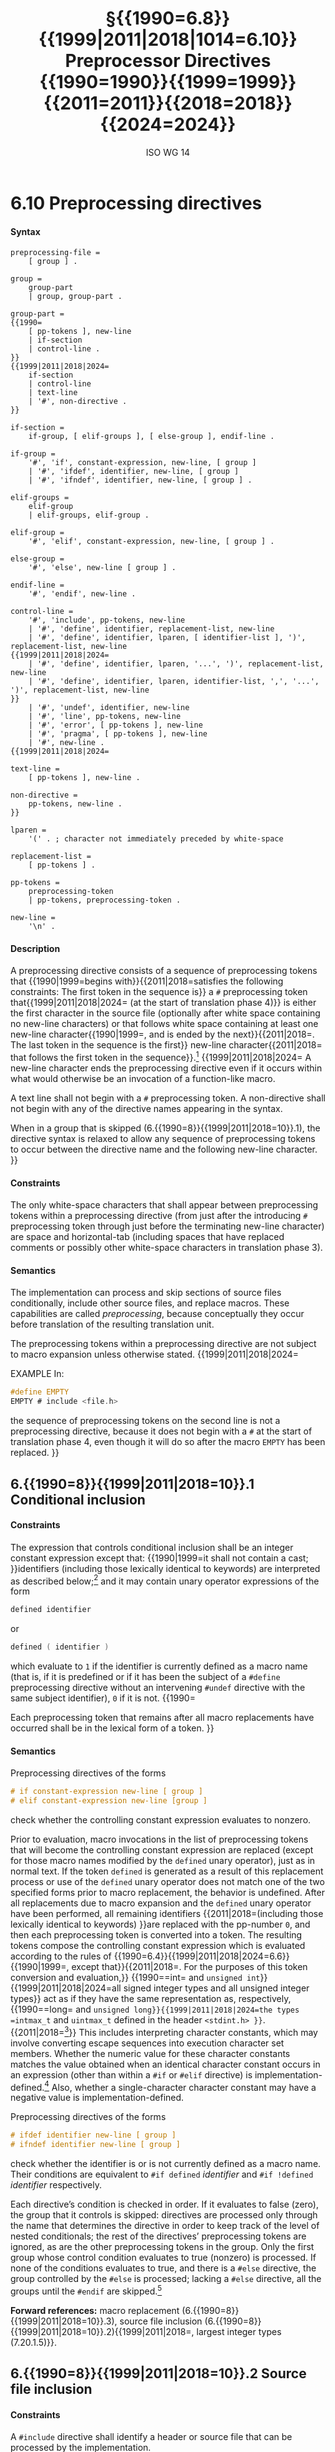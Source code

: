 :PROPERTIES:
:ID: 20240410T172230.159000
:END:
#+title: §{{1990=6.8}}{{1999|2011|2018|1014=6.10}} Preprocessor Directives {{1990=1990}}{{1999=1999}}{{2011=2011}}{{2018=2018}}{{2024=2024}}
#+author: ISO WG 14
#+options: toc:nil H:5
#+latex_header: \usepackage{titlesec}
#+latex_header: \usepackage{parskip}
#+latex_header: \usepackage{hyperref}
#+latex_header: \usepackage{textgreek}
#+latex_header: \hypersetup{linktoc = all, colorlinks = true, urlcolor = blue, citecolor = blue, linkcolor = blue}
#+latex_header: \titlespacing{\subsection}{0pt}{*4}{*1.5}
#+latex_header: \titlespacing{\subsubsection}{0pt}{*4}{*1.5}
#+latex_header: \parindent=0pt

# Local Variables:
# tab-width: 8
# End:

#  LocalWords:  EMPTY placemarker placemarkers destringized Rescanning
#  LocalWords:  nonreplaced

* 6.10 Preprocessing directives
**** Syntax
#+begin_src ebnf
preprocessing-file =
	[ group ] .

group =
	group-part
	| group, group-part .

group-part =
{{1990=
	[ pp-tokens ], new-line
	| if-section
	| control-line .
}}
{{1999|2011|2018|2024=
	if-section
	| control-line
	| text-line
	| '#', non-directive .
}}

if-section =
	if-group, [ elif-groups ], [ else-group ], endif-line .

if-group =
	'#', 'if', constant-expression, new-line, [ group ]
	| '#', 'ifdef', identifier, new-line, [ group ]
	| '#', 'ifndef', identifier, new-line, [ group ] .

elif-groups =
	elif-group
	| elif-groups, elif-group .

elif-group =
	'#', 'elif', constant-expression, new-line, [ group ] .

else-group =
	'#', 'else', new-line [ group ] .

endif-line =
	'#', 'endif', new-line .

control-line =
	'#', 'include', pp-tokens, new-line
	| '#', 'define', identifier, replacement-list, new-line
	| '#', 'define', identifier, lparen, [ identifier-list ], ')', replacement-list, new-line
{{1999|2011|2018|2024=
	| '#', 'define', identifier, lparen, '...', ')', replacement-list, new-line
	| '#', 'define', identifier, lparen, identifier-list, ',', '...', ')', replacement-list, new-line
}}
	| '#', 'undef', identifier, new-line
	| '#', 'line', pp-tokens, new-line
	| '#', 'error', [ pp-tokens ], new-line
	| '#', 'pragma', [ pp-tokens ], new-line
	| '#', new-line .
{{1999|2011|2018|2024=

text-line =
	[ pp-tokens ], new-line .

non-directive =
	pp-tokens, new-line .
}}

lparen =
	'(' . ; character not immediately preceded by white-space

replacement-list =
	[ pp-tokens ] .

pp-tokens =
	preprocessing-token
	| pp-tokens, preprocessing-token .

new-line =
	'\n' .
#+end_src

**** Description
A preprocessing directive consists of a sequence of preprocessing tokens that {{1990|1999=begins with}}{{2011|2018=satisfies the following constraints: The first token in the sequence is}} a =#= preprocessing token that{{1999|2011|2018|2024= (at the start of translation phase 4)}} is either the first character in the source file (optionally after white space containing no new-line characters) or that follows white space containing at least one new-line character{{1990|1999=, and is ended by the next}}{{2011|2018=. The last token in the sequence is the first}} new-line character{{2011|2018= that follows the first token in the sequence}}.[fn:1]
{{1999|2011|2018|2024=
A new-line character ends the preprocessing directive even if it occurs within what would otherwise be an invocation of a function-like macro.

A text line shall not begin with a =#= preprocessing token.
A non-directive shall not begin with any of the directive names appearing in the syntax.

When in a group that is skipped (6.{{1990=8}}{{1999|2011|2018=10}}.1), the directive syntax is relaxed to allow any sequence of preprocessing tokens to occur between the directive name and the following new-line character.
}}


**** Constraints
The only white-space characters that shall appear between preprocessing tokens within a preprocessing directive (from just after the introducing =#= preprocessing token through just before the terminating new-line character) are space and horizontal-tab (including spaces that have replaced comments or possibly other white-space characters in translation phase 3).


**** Semantics
The implementation can process and skip sections of source files conditionally, include other source files, and replace macros.
These capabilities are called /preprocessing/, because conceptually they occur before translation of the resulting translation unit.

The preprocessing tokens within a preprocessing directive are not subject to macro expansion unless otherwise stated.
{{1999|2011|2018|2024=

EXAMPLE
In:

#+begin_src c
#define EMPTY
EMPTY # include <file.h>
#+end_src

the sequence of preprocessing tokens on the second line is not a preprocessing directive, because it does not begin with a =#= at the start of translation phase 4, even though it will do so after the macro =EMPTY= has been replaced.
}}


** 6.{{1990=8}}{{1999|2011|2018=10}}.1 Conditional inclusion
**** Constraints
The expression that controls conditional inclusion shall be an integer constant expression except that: {{1990|1999=it shall not contain a cast; }}identifiers (including those lexically identical to keywords) are interpreted as described below;[fn:2] and it may contain unary operator expressions of the form
#+begin_src c
defined identifier
#+end_src
or
#+begin_src c
defined ( identifier )
#+end_src
which evaluate to =1= if the identifier is currently defined as a macro name (that is, if it is predefined or if it has been the subject of a =#define= preprocessing directive without an intervening =#undef= directive with the same subject identifier), =0= if it is not.
{{1990=

Each preprocessing token that remains after all macro replacements have occurred shall be in the lexical form of a token.
}}


**** Semantics
Preprocessing directives of the forms
#+begin_src c
# if constant-expression new-line [ group ]
# elif constant-expression new-line [group ]
#+end_src
check whether the controlling constant expression evaluates to nonzero.

Prior to evaluation, macro invocations in the list of preprocessing tokens that will become the controlling constant expression are replaced (except for those macro names modified by the =defined= unary operator), just as in normal text.
If the token =defined= is generated as a result of this replacement process or use of the =defined= unary operator does not match one of the two specified forms prior to macro replacement, the behavior is undefined.
After all replacements due to macro expansion and the =defined= unary operator have been performed, all remaining identifiers {{2011|2018=(including those lexically identical to keywords) }}are replaced with the pp-number =0=, and then each preprocessing token is converted into a token.
The resulting tokens compose the controlling constant expression which is evaluated according to the rules of {{1990=6.4}}{{1999|2011|2018|2024=6.6}}{{1990|1999=, except that}}{{2011|2018=. For the purposes of this token conversion and evaluation,}} {{1990==int= and =unsigned int=}}{{1999|2011|2018|2024=all signed integer types and all unsigned integer types}} act as if they have the same representation as, respectively, {{1990==long= and =unsigned long}}{{1999|2011|2018|2024=the types =intmax_t= and =uintmax_t= defined in the header =<stdint.h> }}=.{{2011|2018=[fn:3]}}
This includes interpreting character constants, which may involve converting escape sequences into execution character set members.
Whether the numeric value for these character constants matches the value obtained when an identical character constant occurs in an expression (other than within a =#if= or =#elif= directive) is implementation-defined.[fn:4]
Also, whether a single-character character constant may have a negative value is implementation-defined.

Preprocessing directives of the forms
#+begin_src c
# ifdef identifier new-line [ group ]
# ifndef identifier new-line [ group ]
#+end_src
check whether the identifier is or is not currently defined as a macro name.
Their conditions are equivalent to =#if defined= /identifier/ and =#if !defined= /identifier/ respectively.

Each directive’s condition is checked in order.
If it evaluates to false (zero), the group that it controls is skipped: directives are processed only through the name that determines the directive in order to keep track of the level of nested conditionals; the rest of the directives’ preprocessing tokens are ignored, as are the other preprocessing tokens in the group.
Only the first group whose control condition evaluates to true (nonzero) is processed.
If none of the conditions evaluates to true, and there is a =#else= directive, the group controlled by the =#else= is processed; lacking a =#else= directive, all the groups until the =#endif= are skipped.[fn:5]

*Forward references:* macro replacement (6.{{1990=8}}{{1999|2011|2018=10}}.3), source file inclusion (6.{{1990=8}}{{1999|2011|2018=10}}.2){{1999|2011|2018=, largest integer types (7.20.1.5)}}.


** 6.{{1990=8}}{{1999|2011|2018=10}}.2 Source file inclusion
**** Constraints
A =#include= directive shall identify a header or source file that can be processed by the implementation.


**** Semantics
A preprocessing directive of the form
#+begin_src c
# include <h-char-sequence> new-line
#+end_src
searches a sequence of implementation-defined places for a header identified uniquely by the specified sequence between the =<= and =>= delimiters, and causes the replacement of that directive by the entire contents of the header.
How the places are specified or the header identified is implementation-defined.

A preprocessing directive of the form
#+begin_src c
# include "q-char-sequence" new-line
#+end_src
causes the replacement of that directive by the entire contents of the source file identified by the specified sequence between the ="= delimiters.
The named source file is searched for in an implementation-defined manner.
If this search is not supported, or if the search fails, the directive is reprocessed as if it read
#+begin_src c
# include <h-char-sequence> new-line
#+end_src
with the identical contained sequence (including =>= characters, if any) from the original directive.

A preprocessing directive of the form
#+begin_src c
# include pp-tokens new-line
#+end_src
(that does not match one of the two previous forms) is permitted.
The preprocessing tokens after =include= in the directive are processed just as in normal text.
(Each identifier currently defined as a macro name is replaced by its replacement list of preprocessing tokens.)
The directive resulting after all replacements shall match one of the two previous forms.[fn:6]
The method by which a sequence of preprocessing tokens between a =<= and a =>= preprocessing token pair or a pair of ="= characters is combined into a single header name preprocessing token is implementation-defined.

{{1990=
There shall be an implementation-defined mapping between the delimited sequence and the external source file name.
}}
The implementation shall provide unique mappings for sequences consisting of one or more {{1990|1999=letters}}{{2011|2018=nondigits}}{{1990|2011|2018= or digits}} (as defined in {{1990|1999=5.2.1}}{{2011|2018=6.4.2.1}}) followed by a period (=.=) and a single {{1990|1999=letter}}{{2011|2018=nondigit}}.
{{1999=
The first character shall be a letter.
}}
{{2011|2018=
The first character shall not be a digit.
}}
The implementation may ignore the distinctions of alphabetical case and restrict the mapping to {{1990=six}}{{1999|2011|2018=eight}} significant characters before the period.

A =#include= preprocessing directive may appear in a source file that has been read because of a =#include= directive in another file, up to an implementation-defined nesting limit (see 5.2.4.1).

{{1990=Examples.}}{{1999|2011|2018=EXAMPLE 1}}
{{1990=1. }}The most common uses of =#= include preprocessing directives are as in the following:
#+begin_src c
#include <stdio.h>
#include "myprog.h"
#+end_src

{{1999|2011|2018=
EXAMPLE 2
}}
{{1990=2. }}This illustrates macro-replaced =#include= directives:
#+begin_src c
#if VERSION == 1
    #define INCFILE	"vers1.h"
#elif VERSION == 2
    #define INCFILE	"vers2.h"	// and so on
#else
    #define INCFILE	"versN.h"
#endif
#include INCFILE
#+end_src

*Forward references:* macro replacement (6.{{1990=8}}{{1999|2011|2018=10}}.3).


** 6.{{1990=8}}{{1999|2011|2018=10}}.3 Macro replacement
**** Constraints
Two replacement lists are identical if and only if the preprocessing tokens in both have the same number, ordering, spelling, and white-space separation, where all white-space separations are considered identical.

{{1990=
An identifier currently defined as a macro without use of lparen (an object-like macro) may be redefined by another =#define= preprocessing directive provided that the second definition is an object-like macro definition and the two replacement lists are identical.

An identifier currently defined as a macro using lparen (a function-like macro) may be redefined by another =#define= preprocessing directive provided that the second definition is a function-like macro definition that has the same number and spelling of parameters, and the two replacement lists are identical.

The number of arguments in an invocation of a function-like macro shall agree with the number of parameters in the macro definition, and there shall exist a ) preprocessing token that terminates the invocation.
}}
{{1999|2011|2018=
An identifier currently defined as an object-like macro shall not be redefined by another =#define= preprocessing directive unless the second definition is an object-like macro definition and the two replacement lists are identical.
Likewise, an identifier currently defined as a function-like macro shall not be redefined by another =#define= preprocessing directive unless the second definition is a function-like macro definition that has the same number and spelling of parameters, and the two replacement lists are identical.

There shall be white-space between the identifier and the replacement list in the definition of an object-like macro.

If the identifier-list in the macro definition does not end with an ellipsis, the number of arguments (including those arguments consisting of no preprocessing tokens) in an invocation of a function-like macro shall equal the number of parameters in the macro definition.
Otherwise, there shall be more arguments in the invocation than there are parameters in the macro definition (excluding the =...=).
There shall exist a =)= preprocessing token that terminates the invocation.

The identifier =__VA_ARGS__= shall occur only in the replacement-list of a function-like macro that uses the ellipsis notation in the arguments.
}}

A parameter identifier in a function-like macro shall be uniquely declared within its scope.


**** Semantics
The identifier immediately following the =define= is called the /macro name/.
There is one name space for macro names.
Any white-space characters preceding or following the
replacement list of preprocessing tokens are not considered part of the replacement list for either form of macro.

If a =#= preprocessing token, followed by an identifier, occurs lexically at the point at which a preprocessing directive could begin, the identifier is not subject to macro replacement.

A preprocessing directive of the form
#+begin_src c
# define identifier replacement-list new-line
#+end_src
defines an /object-like macro/ that causes each subsequent instance of the macro name[fn:7] to be replaced by the replacement list of preprocessing tokens that constitute the remainder of the directive.
{{1990|2011|2018=
The replacement list is then rescanned for more macro names as specified below.
}}

A preprocessing directive of the form
#+begin_src c
# define identifier lparen [ identifier-list ] =)= replacement-list new-line
{{1999|2011|2018=
# define identifier lparen =...= =)= replacement-list new-line
# define identifier lparen identifier-list =,= =...= =)= replacement-list new-line
}}
#+end_src
defines a /function-like/ macro with {{1990|1999=arguments}}{{2011|2018=parameters}}, {{2011|2018=whose use is }}similar syntactically to a function call.
The parameters are specified by the optional list of identifiers, whose scope extends from their declaration in the identifier list until the new-line character that terminates the =#define= preprocessing directive.
Each subsequent instance of the function-like macro name followed by a =(= as the next preprocessing token introduces the sequence of preprocessing tokens that is replaced by the replacement list in the definition (an invocation of the macro).
The replaced sequence of preprocessing tokens is terminated by the matching =)= preprocessing token, skipping intervening matched pairs of left and right parenthesis preprocessing tokens.
Within the sequence of preprocessing tokens making up an invocation of a function-like macro, new-line is considered a normal white-space character.

The sequence of preprocessing tokens bounded by the outside-most matching parentheses forms the list of arguments for the function-like macro.
The individual arguments within the list are separated by comma preprocessing tokens, but comma preprocessing tokens between matching inner parentheses do not separate arguments.
If there are sequences of preprocessing tokens within the list of arguments that would otherwise act as preprocessing directives, the behavior is undefined.
{{1999|2011|2018=

If there is a =...= in the identifier-list in the macro definition, then the trailing arguments, including any separating comma preprocessing tokens, are merged to form a single item: the /variable arguments/.
The number of arguments so combined is such that, following merger, the number of arguments is one more than the number of parameters in the macro definition (excluding the =...=).
}}


*** 6.{{1990=8}}{{1999|2011|2018=10}}.3.1 Argument substitution
After the arguments for the invocation of a function-like macro have been identified, argument substitution takes place.
A parameter in the replacement list, unless preceded by a =#= or =##= preprocessing token or followed by a =##= preprocessing token (see below), is replaced by the corresponding argument after all macros contained therein have been expanded.
Before being substituted, each argument’s preprocessing tokens are completely macro replaced as if they formed the rest of the preprocessing file; no other preprocessing tokens are available.
{{1999|2011|2018=

An identifier =__VA_ARGS__= that occurs in the replacement list shall be treated as if it were a parameter, and the variable arguments shall form the preprocessing tokens used to replace it.
}}


*** 6.{{1990=8}}{{1999|2011|2018=10}}.3.2 The =#= operator
**** Constraints
Each =#= preprocessing token in the replacement list for a function-like macro shall be followed by a parameter as the next preprocessing token in the replacement list.


**** Semantics
If, in the replacement list, a parameter is immediately preceded by a =#= preprocessing token, both are replaced by a single character string literal preprocessing token that contains the spelling of the preprocessing token sequence for the corresponding argument.
Each occurrence of white space between the argument’s preprocessing tokens becomes a single space character in the character string literal.
White space before the first preprocessing token and after the last preprocessing token composing the argument is deleted.
Otherwise, the original spelling of each preprocessing token in the argument is retained in the character string literal, except for special handling for producing the spelling of string literals and character constants: a =\= character is inserted before each ="= and =\= character of a character constant or string literal (including the delimiting ="= characters){{1999|2011|2018=, except that it is implementation-defined whether a =\= character is inserted before the =\= character beginning a universal character name}}.
If the replacement that results is not a valid character string literal, the behavior is undefined.
{{1999|2011|2018=
The character string literal corresponding to an empty argument is =""=.
}}
The order of evaluation of =#= and =##= operators is unspecified.


*** 6.{{1990=8}}{{1999|2011|2018=10}}.3.3 The =##= operator
**** Constraints
A =##= preprocessing token shall not occur at the beginning or at the end of a replacement list for either form of macro definition.


**** Semantics
If, in the replacement list of a function-like macro, a parameter is immediately preceded or followed by a =##= preprocessing token, the parameter is replaced by the corresponding argument’s preprocessing token sequence{{1990=.}}{{1999|2011|2018=; however, if an argument consists of no preprocessing tokens, the parameter is replaced by a /placemarker/ preprocessing token instead.[fn:8]}}

For both object-like and function-like macro invocations, before the replacement list is reexamined for more macro names to replace, each instance of a =##= preprocessing token in the replacement list (not from an argument) is deleted and the preceding preprocessing token is concatenated with the following preprocessing token.
{{1999|2011|2018=
Placemarker preprocessing tokens are handled specially: concatenation of two placemarkers results in a single placemarker preprocessing token, and concatenation of a placemarker with a non-placemarker preprocessing token results in the non-placemarker preprocessing token.
}}
If the result is not a valid preprocessing token, the behavior is undefined.
The resulting token is available for further macro replacement.
The order of evaluation of##operators is unspecified.
{{1999|2011|2018=

EXAMPLE
In the following fragment:
#+begin_src c
#define hash_hash	# ## #
#define mkstr(a)	# a
#define in_between(a)	mkstr(a)
#define join(c, d)	in_between(c hash_hash d)

char p[] = join(x, y);	// equivalent to
			// char p[] = "x ## y";
#+end_src
The expansion produces, at various stages:
#+begin_src c
join(x, y)

in_between(x hash_hash y)

in_between(x ## y)

mkstr(x ## y)

"x ## y"
#+end_src

In other words, expanding =hash_hash= produces a new token, consisting of two adjacent sharp signs, but this new token is not the =##= operator.
}}


*** 6.{{1990=8}}{{1999|2011|2018=10}}.3.4 Rescanning and further replacement
After all parameters in the replacement list have been substituted{{1999|2011|2018= and =#= and =##= processing has taken place, all placemarker preprocessing tokens are removed.}}{{1990=, the}}{{1999=Then, the}}{{2011|2018=The}} resulting preprocessing token sequence is {{2011|2018=then }}rescanned, along with all subsequent preprocessing tokens of the source file, for more macro names to replace.

If the name of the macro being replaced is found during this scan of the replacement list (not including the rest of the source file’s preprocessing tokens), it is not replaced.
Further{{1999|2011|2018=more}}, if any nested replacements encounter the name of the macro being replaced, it is not replaced.
These nonreplaced macro name preprocessing tokens are no longer
available for further replacement even if they are later (re)examined in contexts in which
that macro name preprocessing token would otherwise have been replaced.

The resulting completely macro-replaced preprocessing token sequence is not processed as a preprocessing directive even if it resembles one{{1999|2011|2018=, but all pragma unary operator expressions within it are then processed as specified in 6.10.9 below}}.
{{2011|2018=

EXAMPLE
There are cases where it is not clear whether a replacement is nested or not.
For example, given the following macro definitions:
#+begin_src c
#define f(a)	a*g
#define g(a)	f(a)
#+end_src
the invocation
#+begin_src c
f(2)(9)
#+end_src
may expand to either
#+begin_src c
2*f(9)
#+end_src
or
#+begin_src c
2*9*g
#+end_src

Strictly conforming programs are not permitted to depend on such unspecified behavior.
}}


*** 6.{{1990=8}}{{1999|2011|2018=10}}.3.5 Scope of macro definitions
A macro definition lasts (independent of block structure) until a corresponding =#undef= directive is encountered or (if none is encountered) until the end of the {{1999|2011|2018=preprocessing }}translation unit.
{{1999|2011|2018=
Macro definitions have no significance after translation phase 4.
}}

A preprocessing directive of the form
#+begin_src c
# undef identifier new-line
#+end_src
causes the specified identifier no longer to be defined as a macro name.
It is ignored if the specified identifier is not currently defined as a macro name.

{{1990=
EXAMPLES
}}
{{1999|2011|2018=
EXAMPLE 1
}}
The simplest use of this facility is to define a ``manifest constant'', as in
#+begin_src c
#define TABSIZE 100

int table[TABSIZE];
#+end_src

{{1999|2011|2018=
EXAMPLE 2
}}
The following defines a function-like macro whose value is the maximum of its arguments. It has the advantages of working for any compatible types of the arguments and of generating in-line code without the overhead of function calling. It has the disadvantages of evaluating one or the other of its arguments a second time (including side effects) and generating more code than a function if invoked several times. It also cannot have its address taken, as it has none.
#+begin_src c
#define max(a, b)	((a) > (b) ? (a) : (b))
#+end_src

The parentheses ensure that the arguments and the resulting expression are bound properly.

{{1999|2011|2018=
EXAMPLE 3
}}
To illustrate the rules for redefinition and reexamination, the sequence
#+begin_src c
#define x		3
#define f(a)	f(x * (a))
#undef x
#define x		2
#define g		f
#define z		z[0]
#define h		g(~
#define m(a)	a(w)
#define w		0,1
#define t(a)	a
{{1999|2011|2018=
#define p()	int
#define q(x)	x
#define r(x,y)	x ## y
#define str(x)	# x
}}

f(y+1) + f(f(z)) % t(t(g)(0) + t)(1);
g(x+(3,4)-w) | h 5) & m
	(f)^m(m);
{{1999|2011|2018=
p() i[q()] = { q(1), r(2,3), r(4,), r(,5), r(,) };
char c[2][6] = { str(hello), str() };
}}
#+end_src
results in
#+begin_src c
f(2 * (y+1)) + f(2 * (f(2 * (z[0])))) % f(2 * (0)) + t(1);
f(2 * (2+(3,4)-0,1)) | f(2 * (~ 5)) & f(2 * (0,1))^m(0,1);
{{1999|2011|2018=
int i[] = { 1, 23, 4, 5,  };
char c[2][6] = { "hello", "" };
}}
#+end_src

{{1999|2011|2018=
EXAMPLE 4
}}
To illustrate the rules for creating character string literals and concatenating tokens, the sequence
#+begin_src c
#define str(s)	#s
#define xstr(s)	str(s)
#define debug(s, t) printf("x" # s "= %d, x" # t "= %s", \
			      x ## s, x ## t)
#define INCFILE(n)	vers ## n
#define glue(a, b)	a ## b
#define xglue(a, b)	glue(a, b)
#define HIGHLOW	"hello"
#define LOWLOW	", world"

debug(1, 2);
fputs(str(strncmp("abc\0d", "abc", '\4') // this goes away
      == 0) str(: @\n), s);
#include xstr(INCFILE(2).h)
glue(HIGH, LOW);
xglue(HIGH, LOW)
#+end_src
results in
#+begin_src c
printf("x" "1" "= %d, x" "2" "= %s", x1, x2);
fputs(
  "strncmp(\"abc\\0d\", \"abc\", '\\4') == 0" ": @\n",
  s);
#include "vers2.h"(after macroreplacement, beforefile access)
"hello";
"hello" ", world"
#+end_src
or, after concatenation of the character string literals,
#+begin_src c
printf("x1= %d, x2= %s", x1, x2);
fputs(
  "strncmp(\"abc\\0d\", \"abc\", '\\4') == 0: @\n",
  s);
#include "vers2.h"(after macroreplacement, beforefile access)
"hello";
"hello, world"
#+end_src
Space around the =#= and =##= tokens in the macro definition is optional.
{{1999|2011|2018=

EXAMPLE 5
To illustrate the rules for placemarker preprocessing tokens, the sequence
#+begin_src c
#define t(x,y,z) x ## y ## z
int j[] = { t(1,2,3), t(,4,5), t(6,,7), t(8,9,),
		 t(10,,), t(,11,), t(,,12), t(,,) };
#+end_src
results in
#+begin_src c
int j[] = { 123, 45, 67, 89,
		  10, 11, 12,  };
#+end_src
}}

{{1999|2011|2018=
EXAMPLE 6
}}
To demonstrate the redefinition rules, the following sequence is valid.
#+begin_src c
#define OBJ_LIKE      (1-1)
#define OBJ_LIKE      /* white space */ (1-1) /* other */
{{1990|1999|2011=
#define {{1990=FTN}}{{1999|2011|2018=FUNC}}_LIKE(a)   ( a )
#define {{1990=FTN}}{{1999|2011|2018=FUNC}}_LIKE( a )(   /* note the white space*/ \
                          a /* other stuff on this line
                             */ )
}}
{{2018=
#define FUNC_LIKE(a)   ( a )
#define FUNC_LIKE(a)(    /* note the white space*/ \
                         a /* other stuff on this line
                            */ )
}}
#+end_src

But the following redefinitions are invalid:
#+begin_src c
{{1990|1999|2011=
#define OBJ_LIKE       (0)       // different token sequence
#define OBJ_LIKE       (1 - 1)   // different white space
#define {{1990=FTN}}{{1999|2011=FUNC}}_LIKE(b) ( a )       // different parameter usage
#define {{1990=FTN}}{{1999|2011=FUNC}}_LIKE(b) ( b )       // different parameter spelling
}}
{{2018=
#define OBJ_LIKE    (0)     // different token sequence
#define OBJ_LIKE    (1 - 1) // different white space
#define FUNC_LIKE(b) (a)    // different parameter usage
#define FUNC_LIKE(b) (b)    // different parameter spelling
}}
#+end_src
{{1999|2011|2018=

EXAMPLE 7
Finally, to show the variable argument list macro facilities:
#+begin_src c
#define debug(...)	fprintf(stderr, __VA_ARGS_ _)
#define showlist(...)	puts(#_ _VA_ARGS_ _)
#define report(test, ...)	((test)?puts(#test):\
            printf(__VA_ARGS__))
debug("Flag");
debug("X = %d\n", x);
showlist(The first, second, and third items.);
report(x>y, "x is %d but y is %d", x, y);
#+end_src
results in
#+begin_src c
fprintf(stderr,  "Flag");
fprintf(stderr,  "X=%d\n", x );
puts({{1999|2011= }}"The first, second, and third items."{{1999|2011= }});
((x>y)?puts("x>y"):
            printf("x is %d but y is %d", x, y));
#+end_src
}}


** 6.{{1990=8}}{{1999|2011|2018=10}}.4 Line control
**** Constraints
The string literal of a =#line= directive, if present, shall be a character string literal.


**** Semantics
The /line number/ of the current source line is one greater than the number of new-line characters read or introduced in translation phase 1 (5.1.1.2) while processing the source file to the current token.

A preprocessing directive of the form
#+begin_src c
# line digit-sequence new-line
#+end_src
causes the implementation to behave as if the following sequence of source lines begins with a source line that has a line number as specified by the digit sequence (interpreted as a decimal integer).
The digit sequence shall not specify zero, nor a number greater than
{{1990=32767}}{{1999|2011|2018=2147483647}}.
{{2024=

If a preprocessing token (in particular __LINE__) spans two or more physical lines, it is unspecified which of those line numbers is associated with that token. If a preprocessing directive spans two or more physical lines, it is unspecified which of those line numbers is associated with the preprocessing directive. If a macro invocation spans multiple physical lines, it is unspecified which of those line numbers is associated with that invocation. The line number of a preprocessing token is independent of the context (in particular, as a macro argument or in a preprocessing directive). The line number of a __LINE__ in a macro body is the line number of the macro invocation.
}}

A preprocessing directive of the form
#+begin_src c
# line digit-sequence [ "s-char-sequence" ] new-line
#+end_src
sets the presumed line number similarly and changes the presumed name of the source file to be the contents of the character string literal.

A preprocessing directive of the form
#+begin_src c
# line pp-tokens new-line
#+end_src
(that does not match one of the two previous forms) is permitted.
The preprocessing tokens after =line= on the directive are processed just as in normal text (each identifier currently defined as a macro name is replaced by its replacement list of preprocessing tokens).
The directive resulting after all replacements shall match one of the two
previous forms and is then processed as appropriate.{{2018=[fn:9]}}


** 6.{{1990=8}}{{1999|2011|2018=10}}.5 Error directive
**** Semantics
A preprocessing directive of the form
#+begin_src c
# error [ pp-tokens ] new-line
#+end_src
causes the implementation to produce a diagnostic message that includes the specified sequence of preprocessing tokens.


** 6.{{1990=8}}{{1999|2011|2018=10}}.6 Pragma directive
**** Semantics
A preprocessing directive of the form
#+begin_src c
# pragma [ pp-tokens ] new-line
#+end_src
{{1999|2011|2018=where the preprocessing token =STDC= does not immediately follow =pragma= in the directive (prior to any macro replacement)[fn:10] }}causes the implementation to behave in an implementation-defined manner.
{{1999|2011|2018=
The behavior might cause translation to fail or cause the translator or the resulting program to behave in a non-conforming manner.
}}
Any such =pragma= that is not recognized by the implementation is ignored.
{{1999|2011|2018=

If the preprocessing token =STDC= does immediately follow =pragma= in the directive (prior to any macro replacement), then no macro replacement is performed on the directive, and the directive shall have one of the following forms[fn:11] whose meanings are described elsewhere:
#+begin_src c
# pragma STDC FP_CONTRACT	on-off-switch
# pragma STDC FENV_ACCESS	on-off-switch
# pragma STDC CX_LIMITED_RANGE	on-off-switch
#+end_src
on-off-switch: one of
#+begin_src c
ON	OFF	DEFAULT
#+end_src

*Forward references:* the =FP_CONTRACT= pragma (7.12.2), the =FENV_ACCESS= pragma (7.6.1), the =CX_LIMITED_RANGE= pragma (7.3.4).
}}


** 6.{{1990=8}}{{1999|2011|2018=10}}.7 Null directive
**** Semantics
A preprocessing directive of the form
#+begin_src c
# new-line
#+end_src
has no effect.


** 6.{{1990=8}}{{1999|2011|2018=10}}.8 Predefined macro names
{{2011|2018=
The values of the predefined macros listed in the following subclauses[fn:12] (except for =__FILE__= and =__LINE__=) remain constant throughout the translation unit.

None of these macro names, nor the identifier =defined=, shall be the subject of a =#define= or =#undef= preprocessing directive.
Any other predefined macro names shall begin with a leading underscore followed by an uppercase letter or a second underscore.

The implementation shall not define the macro =_cplusplus=, nor shall it define it in any standard header.

*Forward references:* standard headers (6.1.2).


**** 6.10.8.1 Mandatory macros
}}
The following macro names{{1999|2011|2018=[fn:12]}} shall be defined by the implementation:
{{1990=
- =__LINE__= :: The line number of the current source line (a decimal constant).
- =__FILE__= :: The presumed name of the source file (a character string literal).
}}
- =__DATE__= :: The date of translation of the preprocessing translation unit: a character string literal of the form ="Mmm dd yyyy"= , where the names of the months are the same as those generated by the =asctime= function, and the first character of =dd= is a space character if the value is less than 10. If the date of translation is not available, an implementation-defined valid date shall be supplied.
{{1999|2011|2018=
- =__FILE__= :: The presumed name of the current source file (a character string literal).[fn:13]
- =__LINE__= :: The presumed line number (within the current source file) of the current source line (an integer constant).[fn:13]
- =__STDC__= :: The integer constant =1=, intended to indicate a conforming implementation.
- =__STDC_HOSTED__= :: The integer constant =1= if the implementation is a hosted implementation or the integer constant =0= if it is not.
- =__STDC_VERSION__= :: The integer constant {{1999==199901L=}}{{2011==201ymmL=}}{{2018==201710L=}}.[fn:14]
}}
- =__TIME__= :: The time of translation of the preprocessing translation unit: a character string literal of the form ="hh:mm:ss"= as in the time generated by the =asctime= function. If the time of translation is not available, an implementation-defined valid time shall be supplied.
{{1990=
- =__STDC__= :: The decimal constant =1=, intended to indicate a conforming implementation.
}}
{{2011|2018=


**** 6.10.8.2 Environment macros
}}
{{1999|2011|2018=
The following macro names are conditionally defined by the implementation:
}}
{{1999=
- =__STDC_IEC_559__= :: The integer constant =1=, intended to indicate conformance to the specifications in annex F (IEC 60559 ﬂoating-point arithmetic).
- =__STDC_IEC_559_COMPLEX__= :: The integer constant =1=, intended to indicate adherence to the specifications in informative annex G (IEC 60559 compatible complex arithmetic).
}}
{{1999=
- =__STDC_ISO_10646__= :: An integer constant of the form =yyyymmL= (for example, =199712L=), intended to indicate that values of type =wchar_t= are the coded representations of the characters defined by ISO/IEC 10646, along with all amendments and technical corrigenda as of the specified year and month.
}}
{{2011|2018=
- =__STDC_ISO_10646__= :: An integer constant of the form =yyyymmL= (for example, =199712L=). If this symbol is defined, then every character in the Unicode required set, when stored in an object of type =wchar_t=, has the same value as the short identifier of that character. The /Unicode required set/ consists of all the characters that are defined by ISO/IEC 10646, along with all amendments and technical corrigenda as of the specified year and month. If some other encoding is used, the macro shall not be defined and the actual encoding used is implementation-defined.
- =__STDC_MB_MIGHT_NEQ_WC__= ::The integer constant =1=, intended to indicate that, in the encoding for =wchar_t=, a member of the basic character set need not have a code value equal to its value when used as the lone character in an integer character constant.
- =__STDC_UTF_16__= :: The integer constant =1=, intended to indicate that values of type =char16_t= are UTF−16 encoded. If some other encoding is used, the macro shall not be defined and the actual encoding used is implementation-defined.
- =__STDC_UTF_32__= :: The integer constant =1=, intended to indicate that values of type =char32_t= are UTF−32 encoded. If some other encoding is used, the macro shall not be defined and the actual encoding used is implementation-defined.

*Forward references:* common definitions (7.19), unicode utilities (7.28).
}}
{{1990|1999=

The values of the predefined macros (except for =__FILE__= and =__LINE__= ) remain constant throughout the translation unit.

None of these macro names, nor the identifier =defined=, shall be the subject of a =#define= or a =#undef= preprocessing directive. {{1990=All}}{{1999=Any other}} predefined macro names shall begin with a leading underscore followed by an uppercase letter or a second underscore.
}}
{{1999=

The implementation shall not predefine the macro =__cplusplus=, nor shall it define it in any standard header.
}}

{{1990=
*Forward references:* the =asctimefunction= (7.12.3.1).
}}
{{1999=
*Forward references:* the =asctimefunction= (7.23.3.1), standard headers (7.1.2).
}}
{{2011|2018=
*Forward references:* the =asctimefunction= (7.27.3.1).
}}
{{2011|2018=


**** 6.10.8.3 Conditional features macros
- =__STDC_ANALYZABLE__= ::The integer constant =1=, intended to indicate conformance to the specifications in annex L (Analyzability).
- =__STDC_IEC_559__= :: The integer constant =1=, intended to indicate conformance to the specifications in annex F (IEC 60559 ﬂoating-point arithmetic).
- =__STDC_IEC_559_COMPLEX__= :: The integer constant =1=, intended to indicate adherence to the specifications in informative annex G (IEC 60559 compatible complex arithmetic).
- =__STDC_LIB_EXT1__= :: The integer constant =201ymmL=, intended to indicate support
for the extensions defined in annex K (Bounds-checking interfaces).[fn:15]
- =__STDC_NO_ATOMICS__= :: The integer constant =1=, intended to indicate that the implementation does not support atomic types (including the =_Atomic= type qualifier) and the =<stdatomic.h>= header.
- =__STDC_NO_COMPLEX__= :: The integer constant =1=, intended to indicate that the implementation does not support complex types or the =<complex.h>= header.
- =__STDC_NO_THREADS__= :: The integer constant =1=, intended to indicate that the implementation does not support the =<threads.h>= header.
- =__STDC_NO_VLA__= :: The integer constant =1=, intended to indicate that the implementation does not support variable length arrays or variably modified types.

An implementation that defines =__STDC_NO_COMPLEX__= shall not define =__STDC_IEC_559_COMPLEX__=.
}}
{{1999|2011|2018=


** 6.10.9 Pragma operator
**** Semantics
A unary operator expression of the form:
#+begin_src c
_Pragma (string-literal)
#+end_src
is processed as follows: The string literal is /destringized/ by deleting {{1999=the =L= prefix, if present}}{{2011|2018=any encoding prefix}}, deleting the leading and trailing double-quotes, replacing each escape sequence =\"= by a double-quote, and replacing each escape sequence =\\= by a single backslash.
The resulting sequence of characters is processed through translation phase 3 to produce preprocessing tokens that are executed as if they were the /pp-tokens/ in a pragma directive.
The original four preprocessing tokens in the unary operator expression are removed.

EXAMPLE
A directive of the form:
#+begin_src c
#pragma listing on "..\listing.dir"
#+end_src
can also be expressed as:
#+begin_src c
_Pragma ( "listing on \"..\\listing.dir\"" )
#+end_src
The latter form is processed in the same way whether it appears literally as shown, or results from macro replacement, as in:
#+begin_src c
#define LISTING(x)	 PRAGMA(listing on #x)
#define PRAGMA(x)	_Pragma(#x)

LISTING ( ..\listing.dir )
#+end_src
}}


* Footnotes

[fn:1] Thus, preprocessing directives are commonly called ``lines''.
These ``lines'' have no other syntactic significance, as all white space is equivalent except in certain situations during preprocessing (see the =#= character string literal creation operator in 6.{{1990=8}}{{1999|2011|2018=10}}.3.2, for example).

[fn:2] Because the controlling constant expression is evaluated during translation phase 4, all identifiers either are or are not macro names — there simply are no keywords, enumeration constants, etc.
{{2011|2018=

[fn:3] Thus an implementation where =INT_MAX is =0x7FFF= and =UINT_MAX= is =0xFFFF=, the constant =0x8000= is signed and positive within a =#if= expression even though it would be unsigned in translation phase 7.
}}

[fn:4] Thus, the constant expression in the following =#if= directive and if statement is not guaranteed to evaluate to the same value in these two contexts.
#+begin_src c
#if 'z' - 'a' == 25
if ('z' - 'a' == 25)
#+end_src

[fn:5] As indicated by the syntax, a preprocessing token shall not follow a =#else= or =#endif= directive before the terminating new-line character.
However, comments may appear anywhere in a source file, including within a preprocessing directive.

[fn:6] Note that adjacent string literals are not concatenated into a single string literal (see the translation phases in 5.1.1.2); thus, an expansion that results in two string literals is an invalid directive.

[fn:7] Since, by macro-replacement time, all character constants and string literals are preprocessing tokens, not sequences possibly containing identifier-like subsequences (see 5.1.1.2, translation phases), they are never scanned for macro names or parameters.
{{1999|2011|2018=

[fn:8] Placemarker preprocessing tokens do not appear in the syntax because they are temporary entities that exist only within translation phase 4.
}}
{{2018=

[fn:9] Because a new-line is explicitly included as part of the =#line= directive, the number of new-line characters read while processing to the first pp-token can be different depending on whether or not the implementation uses a one-pass preprocessor. Therefore, there are two possible values for the line number following a directive of the form =#line __LINE__= new-line.
}}
{{1999|2011|2018=

[fn:10] An implementation is not required to perform macro replacement in pragmas, but it is permitted except for in standard pragmas (where =STDC= immediately follows =pragma=). If the result of macro replacement in a non-standard pragma has the same form as a standard pragma, the behavior is still implementation-defined; an implementation is permitted to behave as if it were the standard pragma, but is not required to.

[fn:11] See ``future language directions''(6.11.8).

[fn:12] See ``future language directions''(6.11.9).

[fn:13] The presumed source file name and line number can be changed by the =#line= directive.

[fn:14] This macro was not specified in ISO/IEC9899:1990 and was specified as =199409L= in {{1999=ISO/IEC 9899/AMD1:1995.}}{{2011=ISO/IEC 9899:1990/Amd.1:1995 and as =199901L= in ISO/IEC 9899:1999.}}{{2018=ISO/IEC 9899:1990/Amd.1:1995, as =199901L= in ISO/IEC 9899:1999, and as =201112L= in ISO/IEC 9899:2011/Cor 1:2012.}} The intention is that this will remain an integer constant of type =long int= that is increased with each revision of this International Standard.
}}
{{2011|2018=

[fn:15] The intention is that this will remain an integer constant of type long int that is increased with each revision of this International Standard.
}}
